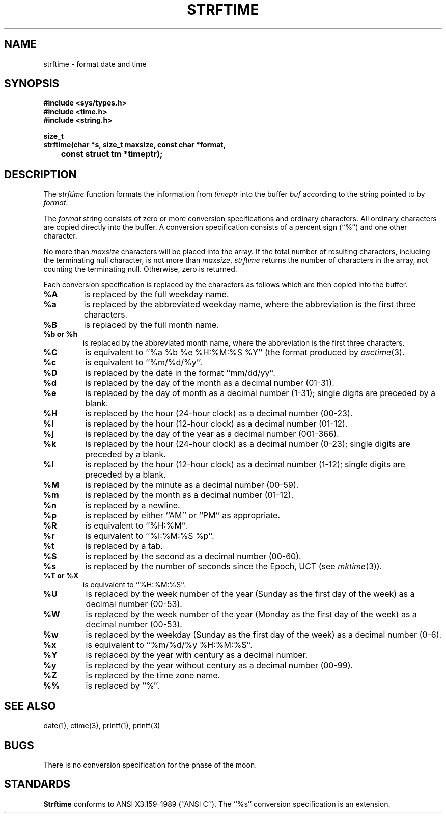.\" Copyright (c) 1989 The Regents of the University of California.
.\" All rights reserved.
.\"
.\" %sccs.include.redist.man%
.\"
.\"	@(#)strftime.3	5.9 (Berkeley) 1/19/91
.\"
.TH STRFTIME 3 "%Q"
.AT 3
.SH NAME
strftime \- format date and time
.SH SYNOPSIS
.nf
.ft B
#include <sys/types.h>
#include <time.h>
#include <string.h>

size_t
strftime(char *s, size_t maxsize, const char *format,
	const struct tm *timeptr);
.ft R
.fi
.SH DESCRIPTION
The
.I strftime
function formats the information from
.I timeptr
into the buffer
.I buf
according to the string pointed to by
.IR format .
.PP
The
.I format
string consists of zero or more conversion specifications and
ordinary characters.
All ordinary characters are copied directly into the buffer.
A conversion specification consists of a percent sign (``%'')
and one other character.
.PP
No more than
.I maxsize
characters will be placed into the array.
If the total number of resulting characters, including the terminating
null character, is not more than
.IR maxsize ,
.I strftime
returns the number of characters in the array, not counting the
terminating null.
Otherwise, zero is returned.
.PP
Each conversion specification is replaced by the characters as
follows which are then copied into the buffer.
.TP
.B %A
is replaced by the full weekday name.
.TP
.B %a
is replaced by the abbreviated weekday name, where the abbreviation
is the first three characters.
.TP
.B %B
is replaced by the full month name.
.TP
.B %b or %h
is replaced by the abbreviated month name, where the abbreviation is
the first three characters.
.TP
.B %C
is equivalent to ``%a %b %e %H:%M:%S %Y'' (the format produced by
.IR asctime (3).
.TP
.B %c
is equivalent to ``%m/%d/%y''.
.TP
.B %D
is replaced by the date in the format ``mm/dd/yy''.
.TP
.B %d
is replaced by the day of the month as a decimal number (01-31).
.TP
.B %e
is replaced by the day of month as a decimal number (1-31); single
digits are preceded by a blank.
.TP
.B %H
is replaced by the hour (24-hour clock) as a decimal number (00-23).
.TP
.B %I
is replaced by the hour (12-hour clock) as a decimal number (01-12).
.TP
.B %j
is replaced by the day of the year as a decimal number (001-366).
.TP
.B %k
is replaced by the hour (24-hour clock) as a decimal number (0-23);
single digits are preceded by a blank.
.TP
.B %l
is replaced by the hour (12-hour clock) as a decimal number (1-12);
single digits are preceded by a blank.
.TP
.B %M
is replaced by the minute as a decimal number (00-59).
.TP
.B %m
is replaced by the month as a decimal number (01-12).
.TP
.B %n
is replaced by a newline.
.TP
.B %p
is replaced by either ``AM'' or ``PM'' as appropriate.
.TP
.B %R
is equivalent to ``%H:%M''.
.TP
.B %r
is equivalent to ``%I:%M:%S %p''.
.TP
.B %t
is replaced by a tab.
.TP
.B %S
is replaced by the second as a decimal number (00-60).
.TP
.B %s
is replaced by the number of seconds since the Epoch, UCT (see
.IR mktime (3)).
.TP
.B %T or %X
is equivalent to ``%H:%M:%S''.
.TP
.B %U
is replaced by the week number of the year (Sunday as the first day of
the week) as a decimal number (00-53).
.TP
.B %W
is replaced by the week number of the year (Monday as the first day of
the week) as a decimal number (00-53).
.TP
.B %w
is replaced by the weekday (Sunday as the first day of the week)
as a decimal number (0-6).
.TP
.B %x
is equivalent to ``%m/%d/%y %H:%M:%S''.
.TP
.B %Y
is replaced by the year with century as a decimal number.
.TP
.B %y
is replaced by the year without century as a decimal number (00-99).
.TP
.B %Z
is replaced by the time zone name.
.TP
.B %%
is replaced by ``%''.
.SH "SEE ALSO"
date(1), ctime(3), printf(1), printf(3)
.SH BUGS
There is no conversion specification for the phase of the moon.
.SH STANDARDS
.B Strftime
conforms to ANSI X3.159-1989 (``ANSI C'').
The ``%s'' conversion specification is an extension.
